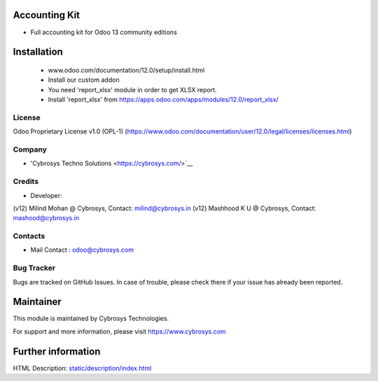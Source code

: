 Accounting Kit
==============
* Full accounting kit for Odoo 13 community editions

Installation
============
	- www.odoo.com/documentation/12.0/setup/install.html
	- Install our custom addon
	- You need 'report_xlsx' module in order to get XLSX report.
	- Install 'report_xlsx' from https://apps.odoo.com/apps/modules/12.0/report_xlsx/

License
-------
Odoo Proprietary License v1.0 (OPL-1)
(https://www.odoo.com/documentation/user/12.0/legal/licenses/licenses.html)

Company
-------
* 'Cybrosys Techno Solutions <https://cybrosys.com/>`__

Credits
-------
* Developer:
(v12) Milind Mohan @ Cybrosys, Contact: milind@cybrosys.in
(v12) Mashhood K U @ Cybrosys, Contact: mashood@cybrosys.in

Contacts
--------
* Mail Contact : odoo@cybrosys.com

Bug Tracker
-----------
Bugs are tracked on GitHub Issues. In case of trouble, please check there if your issue has already been reported.

Maintainer
==========
This module is maintained by Cybrosys Technologies.

For support and more information, please visit https://www.cybrosys.com

Further information
===================
HTML Description: `<static/description/index.html>`__

